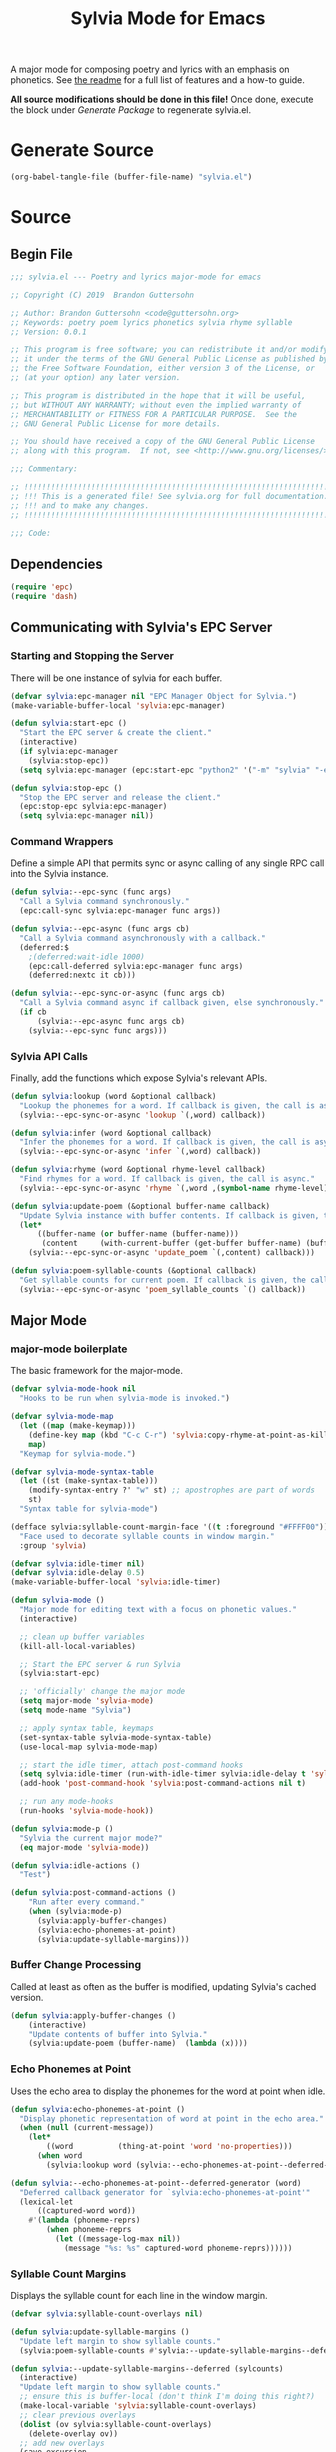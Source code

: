 #+TITLE: Sylvia Mode for Emacs
#+PROPERTY: header-args :tangle yes

A major mode for composing poetry and lyrics with an emphasis on
phonetics. See [[../README.org][the readme]] for a full list of features and a how-to
guide.

*All source modifications should be done in this file!* Once done,
execute the block under [[Generate Package]] to regenerate sylvia.el.

* Generate Source
:PROPERTIES:
:header-args: :tangle no
:END:

#+BEGIN_SRC emacs-lisp
(org-babel-tangle-file (buffer-file-name) "sylvia.el")
#+END_SRC

#+RESULTS:

* Source
** Begin File
#+BEGIN_SRC emacs-lisp
;;; sylvia.el --- Poetry and lyrics major-mode for emacs               -*- lexical-binding: t; -*-

;; Copyright (C) 2019  Brandon Guttersohn

;; Author: Brandon Guttersohn <code@guttersohn.org>
;; Keywords: poetry poem lyrics phonetics sylvia rhyme syllable
;; Version: 0.0.1

;; This program is free software; you can redistribute it and/or modify
;; it under the terms of the GNU General Public License as published by
;; the Free Software Foundation, either version 3 of the License, or
;; (at your option) any later version.

;; This program is distributed in the hope that it will be useful,
;; but WITHOUT ANY WARRANTY; without even the implied warranty of
;; MERCHANTABILITY or FITNESS FOR A PARTICULAR PURPOSE.  See the
;; GNU General Public License for more details.

;; You should have received a copy of the GNU General Public License
;; along with this program.  If not, see <http://www.gnu.org/licenses/>.

;;; Commentary:

;; !!!!!!!!!!!!!!!!!!!!!!!!!!!!!!!!!!!!!!!!!!!!!!!!!!!!!!!!!!!!!!!!!!!!!!!!
;; !!! This is a generated file! See sylvia.org for full documentation. !!!
;; !!! and to make any changes.                                         !!!
;; !!!!!!!!!!!!!!!!!!!!!!!!!!!!!!!!!!!!!!!!!!!!!!!!!!!!!!!!!!!!!!!!!!!!!!!!

;;; Code:
#+END_SRC

** Dependencies
#+BEGIN_SRC emacs-lisp
(require 'epc)
(require 'dash)
#+END_SRC

** Communicating with Sylvia's EPC Server
*** Starting and Stopping the Server

There will be one instance of sylvia for each buffer.

#+BEGIN_SRC emacs-lisp
(defvar sylvia:epc-manager nil "EPC Manager Object for Sylvia.")
(make-variable-buffer-local 'sylvia:epc-manager)

(defun sylvia:start-epc ()
  "Start the EPC server & create the client."
  (interactive)
  (if sylvia:epc-manager
    (sylvia:stop-epc))
  (setq sylvia:epc-manager (epc:start-epc "python2" '("-m" "sylvia" "-e"))))

(defun sylvia:stop-epc ()
  "Stop the EPC server and release the client."
  (epc:stop-epc sylvia:epc-manager)
  (setq sylvia:epc-manager nil))
#+END_SRC

*** Command Wrappers

Define a simple API that permits sync or async calling of any single
RPC call into the Sylvia instance.

#+BEGIN_SRC emacs-lisp
(defun sylvia:--epc-sync (func args)
  "Call a Sylvia command synchronously."
  (epc:call-sync sylvia:epc-manager func args))

(defun sylvia:--epc-async (func args cb)
  "Call a Sylvia command asynchronously with a callback."
  (deferred:$
    ;(deferred:wait-idle 1000)
    (epc:call-deferred sylvia:epc-manager func args)
    (deferred:nextc it cb)))

(defun sylvia:--epc-sync-or-async (func args cb)
  "Call a Sylvia command async if callback given, else synchronously."
  (if cb
      (sylvia:--epc-async func args cb)
    (sylvia:--epc-sync func args)))
#+END_SRC

*** Sylvia API Calls

Finally, add the functions which expose Sylvia's relevant APIs.

#+BEGIN_SRC emacs-lisp
(defun sylvia:lookup (word &optional callback)
  "Lookup the phonemes for a word. If callback is given, the call is async."
  (sylvia:--epc-sync-or-async 'lookup `(,word) callback))

(defun sylvia:infer (word &optional callback)
  "Infer the phonemes for a word. If callback is given, the call is async."
  (sylvia:--epc-sync-or-async 'infer `(,word) callback))

(defun sylvia:rhyme (word &optional rhyme-level callback)
  "Find rhymes for a word. If callback is given, the call is async."
  (sylvia:--epc-sync-or-async 'rhyme `(,word ,(symbol-name rhyme-level)) callback))

(defun sylvia:update-poem (&optional buffer-name callback)
  "Update Sylvia instance with buffer contents. If callback is given, the call is async."
  (let*
      ((buffer-name (or buffer-name (buffer-name)))
       (content     (with-current-buffer (get-buffer buffer-name) (buffer-substring-no-properties (point-min) (point-max)))))
    (sylvia:--epc-sync-or-async 'update_poem `(,content) callback)))

(defun sylvia:poem-syllable-counts (&optional callback)
  "Get syllable counts for current poem. If callback is given, the call is async."
  (sylvia:--epc-sync-or-async 'poem_syllable_counts `() callback))
#+END_SRC

** Major Mode
*** major-mode boilerplate

The basic framework for the major-mode.

#+BEGIN_SRC emacs-lisp
(defvar sylvia-mode-hook nil
  "Hooks to be run when sylvia-mode is invoked.")

(defvar sylvia-mode-map
  (let ((map (make-keymap)))
    (define-key map (kbd "C-c C-r") 'sylvia:copy-rhyme-at-point-as-kill)
    map)
  "Keymap for sylvia-mode.")

(defvar sylvia-mode-syntax-table
  (let ((st (make-syntax-table)))
    (modify-syntax-entry ?' "w" st) ;; apostrophes are part of words
    st)
  "Syntax table for sylvia-mode")

(defface sylvia:syllable-count-margin-face '((t :foreground "#FFFF00"))
  "Face used to decorate syllable counts in window margin."
  :group 'sylvia)

(defvar sylvia:idle-timer nil)
(defvar sylvia:idle-delay 0.5)
(make-variable-buffer-local 'sylvia:idle-timer)

(defun sylvia-mode ()
  "Major mode for editing text with a focus on phonetic values."
  (interactive)

  ;; clean up buffer variables
  (kill-all-local-variables)

  ;; Start the EPC server & run Sylvia
  (sylvia:start-epc)

  ;; 'officially' change the major mode
  (setq major-mode 'sylvia-mode)
  (setq mode-name "Sylvia")

  ;; apply syntax table, keymaps
  (set-syntax-table sylvia-mode-syntax-table)
  (use-local-map sylvia-mode-map)

  ;; start the idle timer, attach post-command hooks
  (setq sylvia:idle-timer (run-with-idle-timer sylvia:idle-delay t 'sylvia:idle-actions))
  (add-hook 'post-command-hook 'sylvia:post-command-actions nil t)

  ;; run any mode-hooks
  (run-hooks 'sylvia-mode-hook))

(defun sylvia:mode-p ()
  "Sylvia the current major mode?"
  (eq major-mode 'sylvia-mode))

(defun sylvia:idle-actions ()
  "Test")

(defun sylvia:post-command-actions ()
    "Run after every command."
    (when (sylvia:mode-p)
      (sylvia:apply-buffer-changes)
      (sylvia:echo-phonemes-at-point)
      (sylvia:update-syllable-margins)))
#+END_SRC

*** Buffer Change Processing

Called at least as often as the buffer is modified, updating Sylvia's
cached version.

#+BEGIN_SRC emacs-lisp
(defun sylvia:apply-buffer-changes ()
    (interactive)
    "Update contents of buffer into Sylvia."
    (sylvia:update-poem (buffer-name)  (lambda (x))))
#+END_SRC

*** Echo Phonemes at Point

Uses the echo area to display the phonemes for the word at point when
idle.

#+BEGIN_SRC emacs-lisp
(defun sylvia:echo-phonemes-at-point ()
  "Display phonetic representation of word at point in the echo area."
  (when (null (current-message))
    (let*
        ((word          (thing-at-point 'word 'no-properties)))
      (when word
        (sylvia:lookup word (sylvia:--echo-phonemes-at-point--deferred-generator word))))))

(defun sylvia:--echo-phonemes-at-point--deferred-generator (word)
  "Deferred callback generator for `sylvia:echo-phonemes-at-point'"
  (lexical-let
      ((captured-word word))
    #'(lambda (phoneme-reprs)
        (when phoneme-reprs
          (let ((message-log-max nil))
            (message "%s: %s" captured-word phoneme-reprs))))))
#+END_SRC

*** Syllable Count Margins

Displays the syllable count for each line in the window margin.

#+BEGIN_SRC emacs-lisp
(defvar sylvia:syllable-count-overlays nil)

(defun sylvia:update-syllable-margins ()
  "Update left margin to show syllable counts."
  (sylvia:poem-syllable-counts #'sylvia:--update-syllable-margins--deferred))

(defun sylvia:--update-syllable-margins--deferred (sylcounts)
  (interactive)
  "Update left margin to show syllable counts."
  ;; ensure this is buffer-local (don't think I'm doing this right?)
  (make-local-variable 'sylvia:syllable-count-overlays)
  ;; clear previous overlays
  (dolist (ov sylvia:syllable-count-overlays)
    (delete-overlay ov))
  ;; add new overlays
  (save-excursion
    (let*
        ((win (get-buffer-window (current-buffer)))
         (sylcounts (-slice sylcounts (- (line-number-at-pos (window-start win)) 1))))
      (goto-char (window-start win))
      (while (not (eobp))
        (let*
            ((ov     (make-overlay (point) (point)))
             (cnt    (format "% 4s" (number-to-string (first sylcounts))))
             (cntstr (if (> (string-to-number cnt) 0) cnt "    ")))
          (put-text-property 0 (length cntstr) 'font-lock-face 'sylvia:syllable-count-margin-face cntstr)
          (push ov sylvia:syllable-count-overlays)
          (overlay-put ov 'before-string (propertize " " 'display `((margin left-margin) ,cntstr)))
          (setq sylcounts (cdr sylcounts)))
      (forward-line))
    (set-window-margins win 4))))
#+END_SRC

*** Rhyme at Point

Upon command invocation, offer rhymes for whatever's at point via
completing-read, and place the result into the kill-ring.

#+BEGIN_SRC emacs-lisp
(defun my-presorted-completion-table (completions)
  "Bypass completing-read's desire to sort items we send. Modified with lexical let from here:
https://emacs.stackexchange.com/questions/8115/make-completing-read-respect-sorting-order-of-a-collection
NOTE: Works for built-in and helm, but ivy still sorts."
  (lexical-let ((captured-completions completions))
    (lambda (string pred action)
      (if (eq action 'metadata)
          `(metadata (display-sort-function . ,#'identity))
        (complete-with-action action captured-completions string pred)))))

(defun sylvia:copy-rhyme-at-point-as-kill (prefix-arg)
  "Interactively list rhymes for thing at point, placing selected word into kill-ring."
  (interactive "P")
  (let*
      ((ivy-sort-functions-alist nil) ;; workaround ivy always sorting entries
       (word                     (thing-at-point 'word 'no-properties))
       (rhyme-level              (if (equal prefix-arg '(4)) 'loose 'perfect))
       (rhyme                    (and word (completing-read
                                   (format "[%s] Rhymes for %s: " (symbol-name rhyme-level) word)
                                   (my-presorted-completion-table (sylvia:rhyme word rhyme-level))))))
    (if rhyme
        (progn
          (kill-new (downcase rhyme))
          (message "Pushed %S onto the kill-ring." rhyme))
      (message "Nothing at point!"))))
#+END_SRC

** End file
#+BEGIN_SRC emacs-lisp
(provide 'sylvia)
;;; sylvia.el ends here
#+END_SRC

* Notes
:PROPERTIES:
:header-args: :tangle no
:END:



